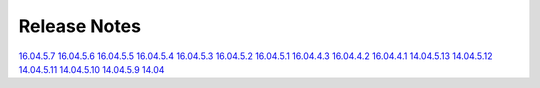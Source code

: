 Release Notes
=============

`16.04.5.7 <16.04.5.7.html>`__
`16.04.5.6 <16.04.5.6.html>`__
`16.04.5.5 <16.04.5.5.html>`__
`16.04.5.4 <16.04.5.4.html>`__
`16.04.5.3 <16.04.5.3.html>`__
`16.04.5.2 <16.04.5.2.html>`__
`16.04.5.1 <16.04.5.1.html>`__
`16.04.4.3 <16.04.4.3.html>`__
`16.04.4.2 <16.04.4.2.html>`__
`16.04.4.1 <16.04.4.1.html>`__
`14.04.5.13 <14.04.5.13.html>`__
`14.04.5.12 <14.04.5.12.html>`__
`14.04.5.11 <14.04.5.11.html>`__
`14.04.5.10 <14.04.5.10.html>`__
`14.04.5.9 <14.04.5.9.html>`__
`14.04 <Security-Onion-14.04-Release-Notes.html>`__
